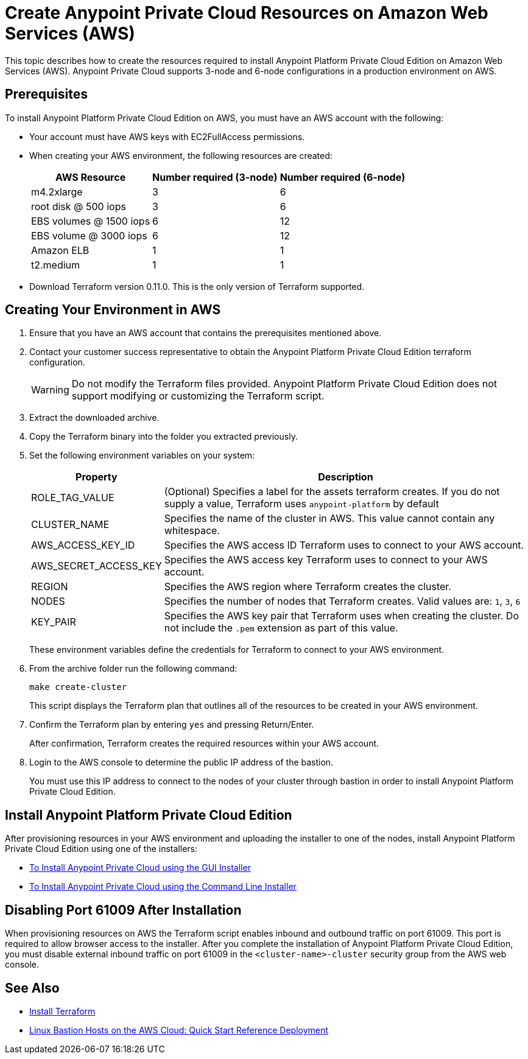 = Create Anypoint Private Cloud Resources on Amazon Web Services (AWS)

This topic describes how to create the resources required to install Anypoint Platform Private Cloud Edition on Amazon Web Services (AWS). Anypoint Private Cloud supports 3-node and 6-node configurations in a production environment on AWS.

== Prerequisites

To install Anypoint Platform Private Cloud Edition on AWS, you must have an AWS account with the following:

* Your account must have AWS keys with EC2FullAccess permissions. 
* When creating your AWS environment, the following resources are created:
+
[%header%autowidth.spread]
|===
| AWS Resource | Number required (3-node) | Number required (6-node)
| m4.2xlarge | 3 | 6
| root disk @ 500 iops | 3 | 6
| EBS volumes @ 1500 iops | 6 | 12
| EBS volume @ 3000 iops | 6 | 12
| Amazon ELB | 1 | 1
| t2.medium | 1 | 1
|===

* Download Terraform version 0.11.0. This is the only version of Terraform supported.

== Creating Your Environment in AWS

. Ensure that you have an AWS account that contains the prerequisites mentioned above.
. Contact your customer success representative to obtain the Anypoint Platform Private Cloud Edition terraform configuration.
+
[WARNING]
Do not modify the Terraform files provided. Anypoint Platform Private Cloud Edition does not support modifying or customizing the Terraform script.

. Extract the downloaded archive.
. Copy the Terraform binary into the folder you extracted previously.
. Set the following environment variables on your system:
+
[%header%autowidth.spread]
|===
| Property | Description
| ROLE_TAG_VALUE | (Optional) Specifies a label for the assets terraform creates. If you do not supply a value, Terraform uses `anypoint-platform` by default
| CLUSTER_NAME | Specifies the name of the cluster in AWS. This value cannot contain any whitespace.
| AWS_ACCESS_KEY_ID | Specifies the AWS access ID Terraform uses to connect to your AWS account. 
| AWS_SECRET_ACCESS_KEY  | Specifies the AWS access key Terraform uses to connect to your AWS account.
| REGION | Specifies the AWS region where Terraform creates the cluster.
| NODES | Specifies the number of nodes that Terraform creates. Valid values are: `1`, `3`, `6`
| KEY_PAIR | Specifies the AWS key pair that Terraform uses when creating the cluster. Do not include the `.pem` extension as part of this value.
|===
+
These environment variables define the credentials for Terraform to connect to your AWS environment.

. From the archive folder run the following command:
+
----
make create-cluster
----
+
This script displays the Terraform plan that outlines all of the resources to be created in your AWS environment.

. Confirm the Terraform plan by entering `yes` and pressing Return/Enter.
+
After confirmation, Terraform creates the required resources within your AWS account.

. Login to the AWS console to determine the public IP address of the bastion.
+
You must use this IP address to connect to the nodes of your cluster through bastion in order to install Anypoint Platform Private Cloud Edition.

== Install Anypoint Platform Private Cloud Edition

After provisioning resources in your AWS environment and uploading the installer to one of the nodes, install Anypoint Platform Private Cloud Edition using one of the installers:

* link:/anypoint-private-cloud/v/1.7/install-installer[To Install Anypoint Private Cloud using the GUI Installer]
* link:/anypoint-private-cloud/v/1.7/install-auto-install[To Install Anypoint Private Cloud using the Command Line Installer]

== Disabling Port 61009 After Installation

When provisioning resources on AWS the Terraform script enables inbound and outbound traffic on port 61009. This port is required to allow browser access to the installer. After you complete the installation of Anypoint Platform Private Cloud Edition, you must disable external inbound traffic on port 61009 in the `<cluster-name>-cluster` security group from the AWS web console.

== See Also

* https://www.terraform.io/intro/getting-started/install.html[Install Terraform]
* https://docs.aws.amazon.com/quickstart/latest/linux-bastion/welcome.html[Linux Bastion Hosts on the AWS Cloud: Quick Start Reference Deployment]